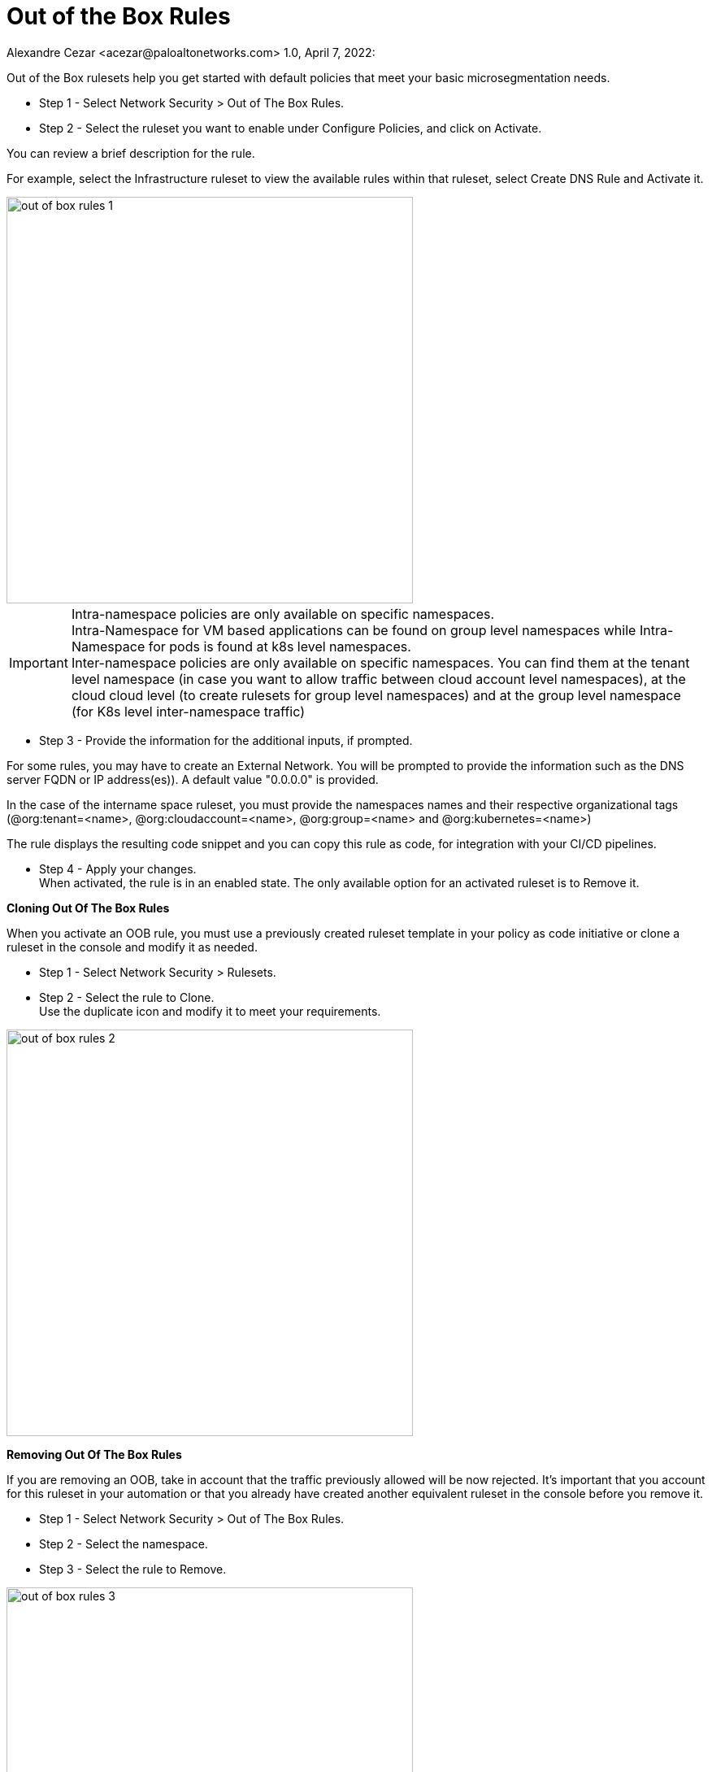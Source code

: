 = Out of the Box Rules
Alexandre Cezar <acezar@paloaltonetworks.com> 1.0, April 7, 2022:

Out of the Box rulesets help you get started with default policies that meet your basic microsegmentation needs.

* Step 1 - Select Network Security > Out of The Box Rules.

* Step 2 - Select the ruleset you want to enable under Configure Policies, and click on Activate.

You can review a brief description for the rule.

For example, select the Infrastructure ruleset to view the available rules within that ruleset, select Create DNS Rule and Activate it.

image::images/out_of_box_rules_1.png[width=500]

[IMPORTANT]
Intra-namespace policies are only available on specific namespaces. +
Intra-Namespace for VM based applications can be found on group level namespaces while Intra-Namespace for pods is found at k8s level namespaces. +
Inter-namespace policies are only available on specific namespaces. You can find them at the tenant level namespace (in case you want to allow traffic between cloud account level namespaces), at the cloud cloud level (to create rulesets for group level namespaces) and at the group level namespace (for K8s level inter-namespace traffic)

* Step 3 - Provide the information for the additional inputs, if prompted. +

For some rules, you may have to create an External Network. You will be prompted to provide the information such as the DNS server FQDN or IP address(es)). A default value "0.0.0.0" is provided. +

In the case of the intername space ruleset, you must provide the namespaces names and their respective organizational tags (@org:tenant=<name>, @org:cloudaccount=<name>, @org:group=<name> and @org:kubernetes=<name>) +

The rule displays the resulting code snippet and you can copy this rule as code, for integration with your CI/CD pipelines.

* Step 4 - Apply your changes. +
When activated, the rule is in an enabled state. The only available option for an activated ruleset is to Remove it.

**Cloning Out Of The Box Rules**

When you activate an OOB rule, you must use a previously created ruleset template in your policy as code initiative or clone a ruleset in the console and modify it as needed.

* Step 1 - Select Network Security > Rulesets.

* Step 2 - Select the rule to Clone. +
Use the duplicate icon and modify it to meet your requirements.

image::images/out_of_box_rules_2.png[width=500]

*Removing Out Of The Box Rules*

If you are removing an OOB, take in account that the traffic previously allowed will be now rejected. It’s important that you account for this ruleset in your automation or that you already have created another equivalent ruleset in the console before you remove it.

* Step 1 - Select Network Security > Out of The Box Rules.
* Step 2 - Select the namespace.
* Step 3 - Select the rule to Remove.

image::images/out_of_box_rules_3.png[width=500]

*Automating Out Of The Box Rules*

Out of box rules are stored in a centralized Github repository as yaml file definitions that you can import using your prefered automation method.

* Step 1 - Get the templates from the https://github.com/aporeto-inc/cookbook[repository].

* Step 2 - To install a ruleset, run the following apoctl command:

_#apoctl api import -f <template file> -n /<namespace>#_

